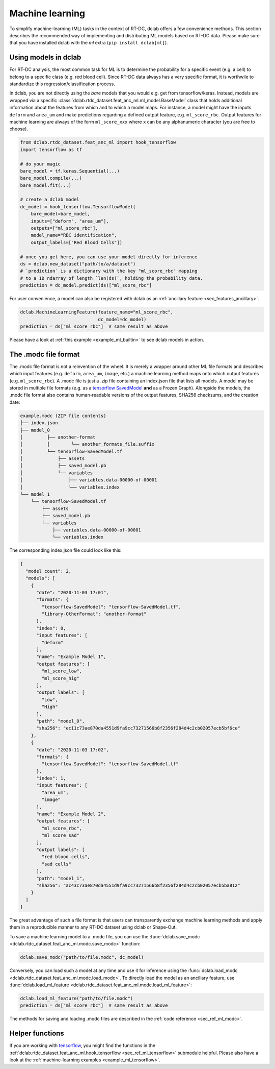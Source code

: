 .. _sec_av_ml:

================
Machine learning
================

To simplify machine-learning (ML) tasks in the context of RT-DC, dclab offers
a few convenience methods. This section describes the recommended way
of implementing and distributing ML models based on RT-DC data. Please
make sure that you have installed dclab with the *ml* extra
(``pip install dclab[ml]``).


.. _sec_av_ml_models:

Using models in dclab
=====================

For RT-DC analysis, the most common task for ML is to determine the probability
for a specific event (e.g. a cell) to belong to a specific class (e.g. red
blood cell). Since RT-DC data always has a very specific format, it is
worthwile to standardize this regression/classification process.

In dclab, you are not directly using the *bare* models that you would e.g.
get from tensorflow/keras. Instead, models are wrapped via a specific
:class:`dclab.rtdc_dataset.feat_anc_ml.ml_model.BaseModel` class that holds
additional information about the features from which and to which a model maps.
For instance, a model might have the inputs ``deform`` and ``area_um`` and make
predictions regarding a defined output feature, e.g. ``ml_score_rbc``.
Output features for machine learning are always of the form ``ml_score_xxx``
where ``x`` can be any alphanumeric character (you are free to choose).

.. code:: python

    from dclab.rtdc_dataset.feat_anc_ml import hook_tensorflow
    import tensorflow as tf

    # do your magic
    bare_model = tf.keras.Sequential(...)
    bare_model.compile(...)
    bare_model.fit(...)

    # create a dclab model
    dc_model = hook_tensorflow.TensorflowModel(
        bare_model=bare_model,
        inputs=["deform", "area_um"],
        outputs=["ml_score_rbc"],
        model_name="RBC identification",
        output_labels=["Red Blood Cells"])

    # once you get here, you can use your model directly for inference
    ds = dclab.new_dataset("path/to/a/dataset")
    # `prediction` is a dictionary with the key "ml_score_rbc" mapping
    # to a 1D ndarray of length `len(ds)`, holding the probability data.
    prediction = dc_model.predict(ds)["ml_score_rbc"]

For user convenience, a model can also be registered with dclab as
an :ref:`ancillary feature <sec_features_ancillary>`.

.. code:: python

    dclab.MachineLearningFeature(feature_name="ml_score_rbc",
                                 dc_model=dc_model)
    prediction = ds["ml_score_rbc"]  # same result as above

Please have a look at :ref:`this example <example_ml_builtin>` to see
dclab models in action.


The .modc file format
=====================

The .modc file format is not a reinvention of the wheel. It is merely
a wrapper around other ML file formats and describes which input
features (e.g. ``deform``, ``area_um``, ``image``, etc.) a machine learning
method maps onto which output features (e.g. ``ml_score_rbc``). A .modc file is
just a .zip file containing an index.json file that lists all
models. A model may be stored in multiple file formats (e.g. as a
`tensorflow SavedModel <https://www.tensorflow.org/guide/saved_model>`_
**and** as a Frozen Graph). Alongside the models, the .modc file format
also contains human-readable versions of the output features, SHA256
checksums, and the creation date:

.. code::

    example.modc (ZIP file contents)
    ├── index.json
    ├── model_0
    │         ├── another-format
    │         │        └── another_formats_file.suffix
    │         └── tensorflow-SavedModel.tf
    │             ├── assets
    │             ├── saved_model.pb
    │             └── variables
    │                 ├── variables.data-00000-of-00001
    │                 └── variables.index
    └── model_1
        └── tensorflow-SavedModel.tf
            ├── assets
            ├── saved_model.pb
            └── variables
                ├── variables.data-00000-of-00001
                └── variables.index

The corresponding index.json file could look like this:

.. code:: json

    {
      "model count": 2,
      "models": [
        {
          "date": "2020-11-03 17:01",
          "formats": {
            "tensorflow-SavedModel": "tensorflow-SavedModel.tf",
            "library-OtherFormat": "another-format"
          },
          "index": 0,
          "input features": [
            "deform"
          ],
          "name": "Example Model 1",
          "output features": [
            "ml_score_low",
            "ml_score_hig"
          ],
          "output labels": [
            "Low",
            "High"
          ],
          "path": "model_0",
          "sha256": "ec11c73ae870da4551d9fa9cc73271566b8f2356f284d4c2cb02057ecb5bf6ce"
        },
        {
          "date": "2020-11-03 17:02",
          "formats": {
            "tensorflow-SavedModel": "tensorflow-SavedModel.tf"
          },
          "index": 1,
          "input features": [
            "area_um",
            "image"
          ],
          "name": "Example Model 2",
          "output features": [
            "ml_score_rbc",
            "ml_score_sad"
          ],
          "output labels": [
            "red blood cells",
            "sad cells"
          ],
          "path": "model_1",
          "sha256": "ac43c73ae870da4551d9fa9cc73271566b8f2356f284d4c2cb02057ecb5ba812"
        }
      ]
    }

The great advantage of such a file format is that users can transparently
exchange machine learning methods and apply them in a reproducible manner to
any RT-DC dataset using dclab or Shape-Out.

To save a machine learning model to a .modc file, you can use the
:func:`dclab.save_modc <dclab.rtdc_dataset.feat_anc_ml.modc.save_modc>` function:

.. code:: python

    dclab.save_modc("path/to/file.modc", dc_model)

Conversely, you can load such a model at any time and use it for inference
using the :func:`dclab.load_modc <dclab.rtdc_dataset.feat_anc_ml.modc.load_modc>`.
To directly load the model as an ancillary feature, use
:func:`dclab.load_ml_feature <dclab.rtdc_dataset.feat_anc_ml.modc.load_ml_feature>`:

.. code:: python

    dclab.load_ml_feature("path/to/file.modc")
    prediction = ds["ml_score_rbc"]  # same result as above


The methods for saving and loading .modc files are described in the
:ref:`code reference <sec_ref_ml_modc>`.


Helper functions
================

If you are working with `tensorflow <https://www.tensorflow.org/>`_,
you might find the functions in the :ref:`dclab.rtdc_dataset.feat_anc_ml.hook_tensorflow
<sec_ref_ml_tensorflow>` submodule helpful. Please also have a look
at the :ref:`machine-learning examples <example_ml_tensorflow>`.
